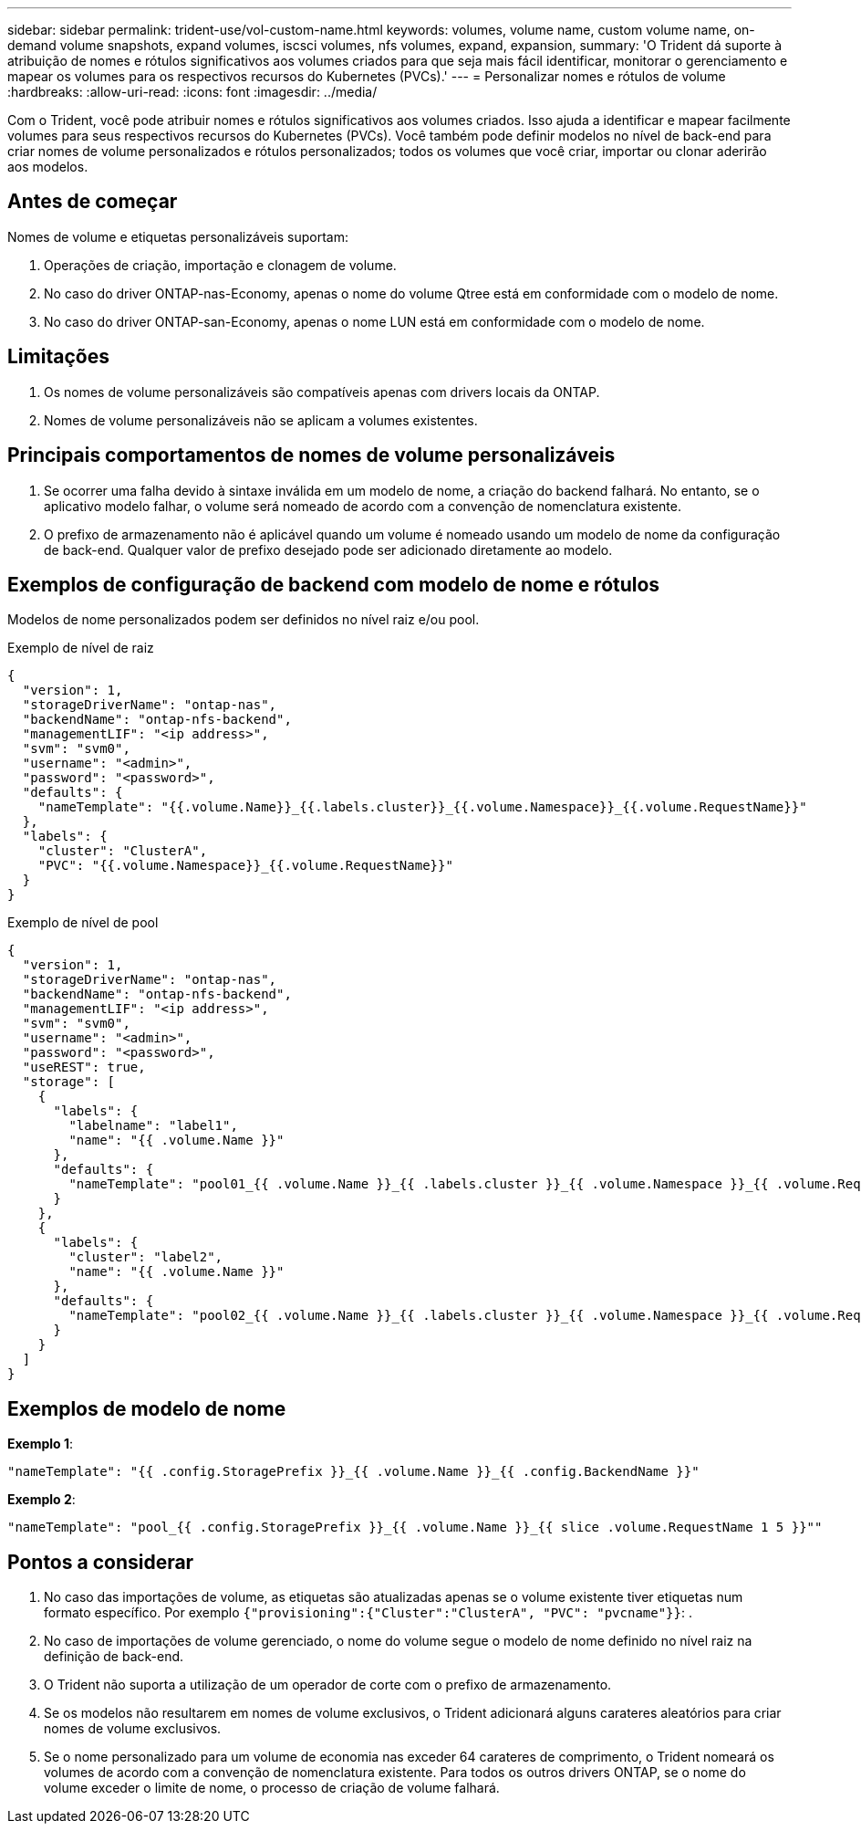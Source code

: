---
sidebar: sidebar 
permalink: trident-use/vol-custom-name.html 
keywords: volumes, volume name, custom volume name, on-demand volume snapshots, expand volumes, iscsci volumes, nfs volumes, expand, expansion, 
summary: 'O Trident dá suporte à atribuição de nomes e rótulos significativos aos volumes criados para que seja mais fácil identificar, monitorar o gerenciamento e mapear os volumes para os respectivos recursos do Kubernetes (PVCs).' 
---
= Personalizar nomes e rótulos de volume
:hardbreaks:
:allow-uri-read: 
:icons: font
:imagesdir: ../media/


[role="lead"]
Com o Trident, você pode atribuir nomes e rótulos significativos aos volumes criados. Isso ajuda a identificar e mapear facilmente volumes para seus respectivos recursos do Kubernetes (PVCs). Você também pode definir modelos no nível de back-end para criar nomes de volume personalizados e rótulos personalizados; todos os volumes que você criar, importar ou clonar aderirão aos modelos.



== Antes de começar

Nomes de volume e etiquetas personalizáveis suportam:

. Operações de criação, importação e clonagem de volume.
. No caso do driver ONTAP-nas-Economy, apenas o nome do volume Qtree está em conformidade com o modelo de nome.
. No caso do driver ONTAP-san-Economy, apenas o nome LUN está em conformidade com o modelo de nome.




== Limitações

. Os nomes de volume personalizáveis são compatíveis apenas com drivers locais da ONTAP.
. Nomes de volume personalizáveis não se aplicam a volumes existentes.




== Principais comportamentos de nomes de volume personalizáveis

. Se ocorrer uma falha devido à sintaxe inválida em um modelo de nome, a criação do backend falhará. No entanto, se o aplicativo modelo falhar, o volume será nomeado de acordo com a convenção de nomenclatura existente.
. O prefixo de armazenamento não é aplicável quando um volume é nomeado usando um modelo de nome da configuração de back-end. Qualquer valor de prefixo desejado pode ser adicionado diretamente ao modelo.




== Exemplos de configuração de backend com modelo de nome e rótulos

Modelos de nome personalizados podem ser definidos no nível raiz e/ou pool.

.Exemplo de nível de raiz
[source, json]
----
{
  "version": 1,
  "storageDriverName": "ontap-nas",
  "backendName": "ontap-nfs-backend",
  "managementLIF": "<ip address>",
  "svm": "svm0",
  "username": "<admin>",
  "password": "<password>",
  "defaults": {
    "nameTemplate": "{{.volume.Name}}_{{.labels.cluster}}_{{.volume.Namespace}}_{{.volume.RequestName}}"
  },
  "labels": {
    "cluster": "ClusterA",
    "PVC": "{{.volume.Namespace}}_{{.volume.RequestName}}"
  }
}
----
.Exemplo de nível de pool
[source, json]
----
{
  "version": 1,
  "storageDriverName": "ontap-nas",
  "backendName": "ontap-nfs-backend",
  "managementLIF": "<ip address>",
  "svm": "svm0",
  "username": "<admin>",
  "password": "<password>",
  "useREST": true,
  "storage": [
    {
      "labels": {
        "labelname": "label1",
        "name": "{{ .volume.Name }}"
      },
      "defaults": {
        "nameTemplate": "pool01_{{ .volume.Name }}_{{ .labels.cluster }}_{{ .volume.Namespace }}_{{ .volume.RequestName }}"
      }
    },
    {
      "labels": {
        "cluster": "label2",
        "name": "{{ .volume.Name }}"
      },
      "defaults": {
        "nameTemplate": "pool02_{{ .volume.Name }}_{{ .labels.cluster }}_{{ .volume.Namespace }}_{{ .volume.RequestName }}"
      }
    }
  ]
}
----


== Exemplos de modelo de nome

*Exemplo 1*:

[listing]
----
"nameTemplate": "{{ .config.StoragePrefix }}_{{ .volume.Name }}_{{ .config.BackendName }}"
----
*Exemplo 2*:

[listing]
----
"nameTemplate": "pool_{{ .config.StoragePrefix }}_{{ .volume.Name }}_{{ slice .volume.RequestName 1 5 }}""
----


== Pontos a considerar

. No caso das importações de volume, as etiquetas são atualizadas apenas se o volume existente tiver etiquetas num formato específico. Por exemplo `{"provisioning":{"Cluster":"ClusterA", "PVC": "pvcname"}}`: .
. No caso de importações de volume gerenciado, o nome do volume segue o modelo de nome definido no nível raiz na definição de back-end.
. O Trident não suporta a utilização de um operador de corte com o prefixo de armazenamento.
. Se os modelos não resultarem em nomes de volume exclusivos, o Trident adicionará alguns carateres aleatórios para criar nomes de volume exclusivos.
. Se o nome personalizado para um volume de economia nas exceder 64 carateres de comprimento, o Trident nomeará os volumes de acordo com a convenção de nomenclatura existente. Para todos os outros drivers ONTAP, se o nome do volume exceder o limite de nome, o processo de criação de volume falhará.

